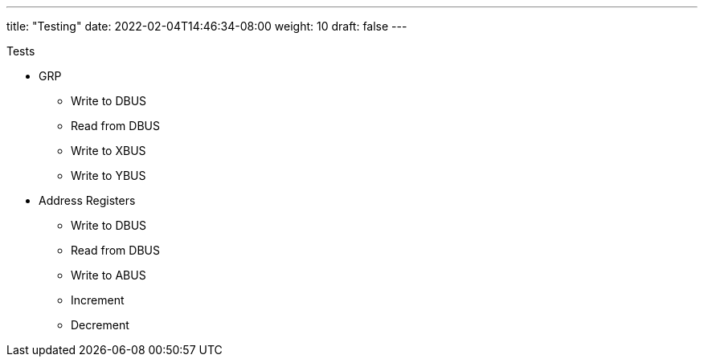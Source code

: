 ---
title: "Testing"
date: 2022-02-04T14:46:34-08:00
weight: 10
draft: false
---

Tests

* GRP
** Write to DBUS
** Read from DBUS
** Write to XBUS
** Write to YBUS
* Address Registers
** Write to DBUS
** Read from DBUS
** Write to ABUS
** Increment
** Decrement
